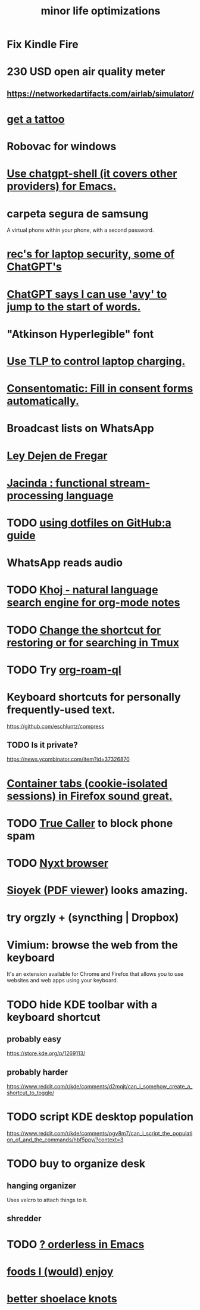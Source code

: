 :PROPERTIES:
:ID:       6efbca64-356c-4475-8c43-6ee1a6e54282
:ROAM_ALIASES: "efficiency \\ jbb"
:END:
#+title: minor life optimizations
* Fix Kindle Fire
* 230 USD open air quality meter
** https://networkedartifacts.com/airlab/simulator/
* [[https://github.com/JeffreyBenjaminBrown/public_notes_with_github-navigable_links/blob/master/get_a_tattoo.org][get a tattoo]]
* Robovac for windows
* [[https://github.com/JeffreyBenjaminBrown/secret_org_with_github-navigable_links/blob/master/use_chatgpt_shell_for_emacs.org][Use chatgpt-shell (it covers other providers) for Emacs.]]
* carpeta segura de samsung
  A virtual phone within your phone, with a second password.
* [[https://github.com/JeffreyBenjaminBrown/public_notes_with_github-navigable_links/blob/master/rec_s_for_laptop_security_some_of_chatgpt_s.org][rec's for laptop security, some of ChatGPT's]]
* [[https://github.com/JeffreyBenjaminBrown/public_notes_with_github-navigable_links/blob/master/chatgpt_says_i_can_use_avy_to_jump_to_the_start_of_words.org][ChatGPT says I can use 'avy' to jump to the start of words.]]
* "Atkinson Hyperlegible" font
* [[https://github.com/JeffreyBenjaminBrown/public_notes_with_github-navigable_links/blob/master/use_tlp_to_control_laptop_charging.org][Use TLP to control laptop charging.]]
* [[https://github.com/JeffreyBenjaminBrown/public_notes_with_github-navigable_links/blob/master/consentomatic_fill_in_consent_forms_automatically.org][Consentomatic: Fill in consent forms automatically.]]
* Broadcast lists on WhatsApp
* [[https://github.com/JeffreyBenjaminBrown/public_notes_with_github-navigable_links/blob/master/ley_dejen_de_fregar.org][Ley Dejen de Fregar]]
* [[https://github.com/JeffreyBenjaminBrown/public_notes_with_github-navigable_links/blob/master/jacinda_functional_stream_processing_language.org][Jacinda : functional stream-processing language]]
* TODO [[https://github.com/JeffreyBenjaminBrown/public_notes_with_github-navigable_links/blob/master/using_dotfiles_on_github_a_guide.org][using dotfiles on GitHub:a guide]]
* WhatsApp reads audio
* TODO [[https://github.com/JeffreyBenjaminBrown/public_notes_with_github-navigable_links/blob/master/khoj_natural_language_search_engine_for_org_mode_notes.org][Khoj - natural language search engine for org-mode notes]]
* TODO [[https://github.com/JeffreyBenjaminBrown/public_notes_with_github-navigable_links/blob/master/change_the_shortcut_for_restoring_or_for_searching_in_tmux.org][Change the shortcut for restoring or for searching in Tmux]]
* TODO Try [[https://github.com/JeffreyBenjaminBrown/public_notes_with_github-navigable_links/blob/master/org_roam_ql.org][org-roam-ql]]
* Keyboard shortcuts for personally frequently-used text.
  https://github.com/eschluntz/compress
** TODO Is it private?
   https://news.ycombinator.com/item?id=37326870
* [[https://github.com/JeffreyBenjaminBrown/public_notes_with_github-navigable_links/blob/master/container_tabs_cookie_isolated_sessions_in_firefox_sound_great.org][Container tabs (cookie-isolated sessions) in Firefox sound great.]]
* TODO [[https://github.com/JeffreyBenjaminBrown/public_notes_with_github-navigable_links/blob/master/true_caller.org][True Caller]] to block phone spam
* TODO [[https://github.com/JeffreyBenjaminBrown/public_notes_with_github-navigable_links/blob/master/nyxt_browser.org][Nyxt browser]]
* [[https://github.com/JeffreyBenjaminBrown/public_notes_with_github-navigable_links/blob/master/sioyek_pdf_viewer.org][Sioyek (PDF viewer)]] looks amazing.
* try orgzly + (syncthing | Dropbox)
* Vimium: browse the web from the keyboard
  It's an extension available for Chrome and Firefox that allows you to use websites and web apps using your keyboard.
* TODO hide KDE toolbar with a keyboard shortcut
** probably easy
   https://store.kde.org/p/1269113/
** probably harder
   https://www.reddit.com/r/kde/comments/d2mqjt/can_i_somehow_create_a_shortcut_to_toggle/
* TODO script KDE desktop population
  https://www.reddit.com/r/kde/comments/pgv8m7/can_i_script_the_population_of_and_the_commands/hbf5ppy/?context=3
* TODO buy to organize desk
** hanging organizer
   Uses velcro to attach things to it.
** shredder
* TODO [[https://github.com/JeffreyBenjaminBrown/public_notes_with_github-navigable_links/blob/master/emacs/emacs_mostly_packages.org#todo--orderless-in-emacs][? orderless in Emacs]]
* [[https://github.com/JeffreyBenjaminBrown/public_notes_with_github-navigable_links/blob/master/foods_i_would_enjoy.org][foods I (would) enjoy]]
* [[https://github.com/JeffreyBenjaminBrown/public_notes_with_github-navigable_links/blob/master/better_shoelace_knots.org][better shoelace knots]]
